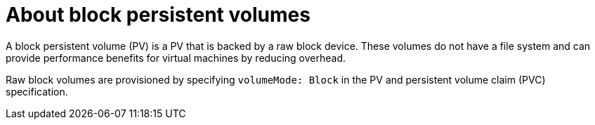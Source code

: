 // Module included in the following assemblies:
//
// * virt/virtual_machines/virtual_disks/virt-uploading-local-disk-images-block.adoc
// * virt/virtual_machines/cloning_vms/virt-cloning-vm-disk-into-new-datavolume-block.adoc
// * virt/virtual_machines/importing_vms/virt-importing-virtual-machine-images-datavolumes-block.adoc

[id="virt-about-block-pvs_{context}"]
= About block persistent volumes

[role="_abstract"]
A block persistent volume (PV) is a PV that is backed by a raw block device. These volumes
do not have a file system and can provide performance benefits for
virtual machines by reducing overhead.

Raw block volumes are provisioned by specifying `volumeMode: Block` in the
PV and persistent volume claim (PVC) specification.

